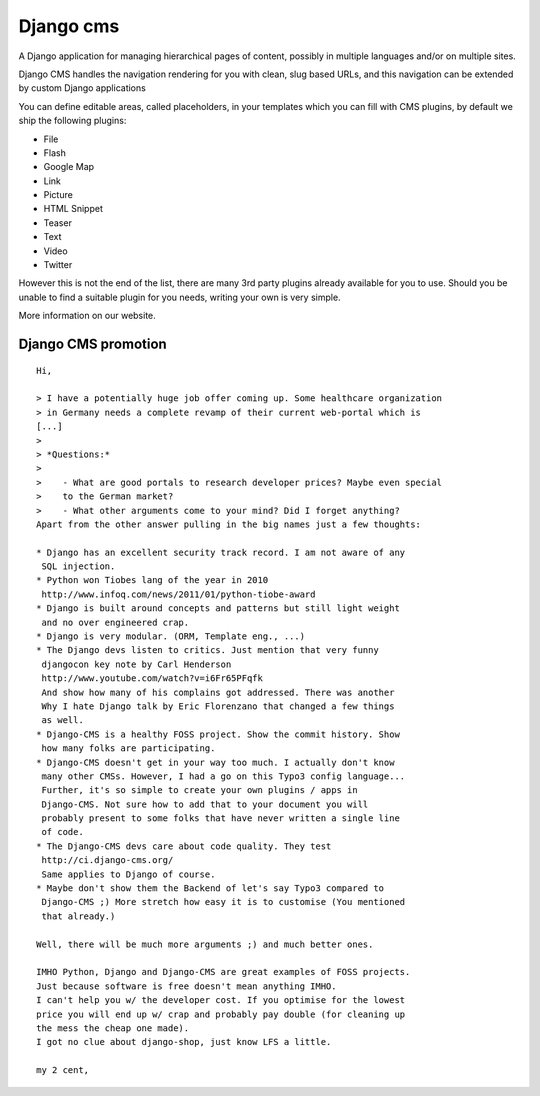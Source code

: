﻿
.. index::
   Django cms


=======================
Django cms
=======================

.. seealso::

   - http://django-cms.org/en/
   - https://github.com/divio/django-cms
   - https://groups.google.com/forum/#!forum/django-cms


A Django application for managing hierarchical pages of content, possibly in
multiple languages and/or on multiple sites.

Django CMS handles the navigation rendering for you with clean, slug based
URLs, and this navigation can be extended by custom Django applications

You can define editable areas, called placeholders, in your templates
which you can fill with CMS plugins, by default we ship the following plugins:

- File
- Flash
- Google Map
- Link
- Picture
- HTML Snippet
- Teaser
- Text
- Video
- Twitter

However this is not the end of the list, there are many 3rd party plugins
already available for you to use. Should you be unable to find a suitable
plugin for you needs, writing your own is very simple.

More information on our website.


.. index::
   Django cms promotion


Django CMS promotion
====================

.. seealso::

   - http://www.infoq.com/news/2011/01/python-tiobe-award
   - http://www.youtube.com/watch?v=i6Fr65PFqfk
   - http://ci.django-cms.org/
   - https://groups.google.com/forum/#!topic/django-cms/6ZvITfSfEXA

::

    Hi,

    > I have a potentially huge job offer coming up. Some healthcare organization
    > in Germany needs a complete revamp of their current web-portal which is
    [...]
    >
    > *Questions:*
    >
    >    - What are good portals to research developer prices? Maybe even special
    >    to the German market?
    >    - What other arguments come to your mind? Did I forget anything?
    Apart from the other answer pulling in the big names just a few thoughts:

    * Django has an excellent security track record. I am not aware of any
     SQL injection.
    * Python won Tiobes lang of the year in 2010
     http://www.infoq.com/news/2011/01/python-tiobe-award
    * Django is built around concepts and patterns but still light weight
     and no over engineered crap.
    * Django is very modular. (ORM, Template eng., ...)
    * The Django devs listen to critics. Just mention that very funny
     djangocon key note by Carl Henderson
     http://www.youtube.com/watch?v=i6Fr65PFqfk
     And show how many of his complains got addressed. There was another
     Why I hate Django talk by Eric Florenzano that changed a few things
     as well.
    * Django-CMS is a healthy FOSS project. Show the commit history. Show
     how many folks are participating.
    * Django-CMS doesn't get in your way too much. I actually don't know
     many other CMSs. However, I had a go on this Typo3 config language...
     Further, it's so simple to create your own plugins / apps in
     Django-CMS. Not sure how to add that to your document you will
     probably present to some folks that have never written a single line
     of code.
    * The Django-CMS devs care about code quality. They test
     http://ci.django-cms.org/
     Same applies to Django of course.
    * Maybe don't show them the Backend of let's say Typo3 compared to
     Django-CMS ;) More stretch how easy it is to customise (You mentioned
     that already.)

    Well, there will be much more arguments ;) and much better ones.

    IMHO Python, Django and Django-CMS are great examples of FOSS projects.
    Just because software is free doesn't mean anything IMHO.
    I can't help you w/ the developer cost. If you optimise for the lowest
    price you will end up w/ crap and probably pay double (for cleaning up
    the mess the cheap one made).
    I got no clue about django-shop, just know LFS a little.

    my 2 cent,



